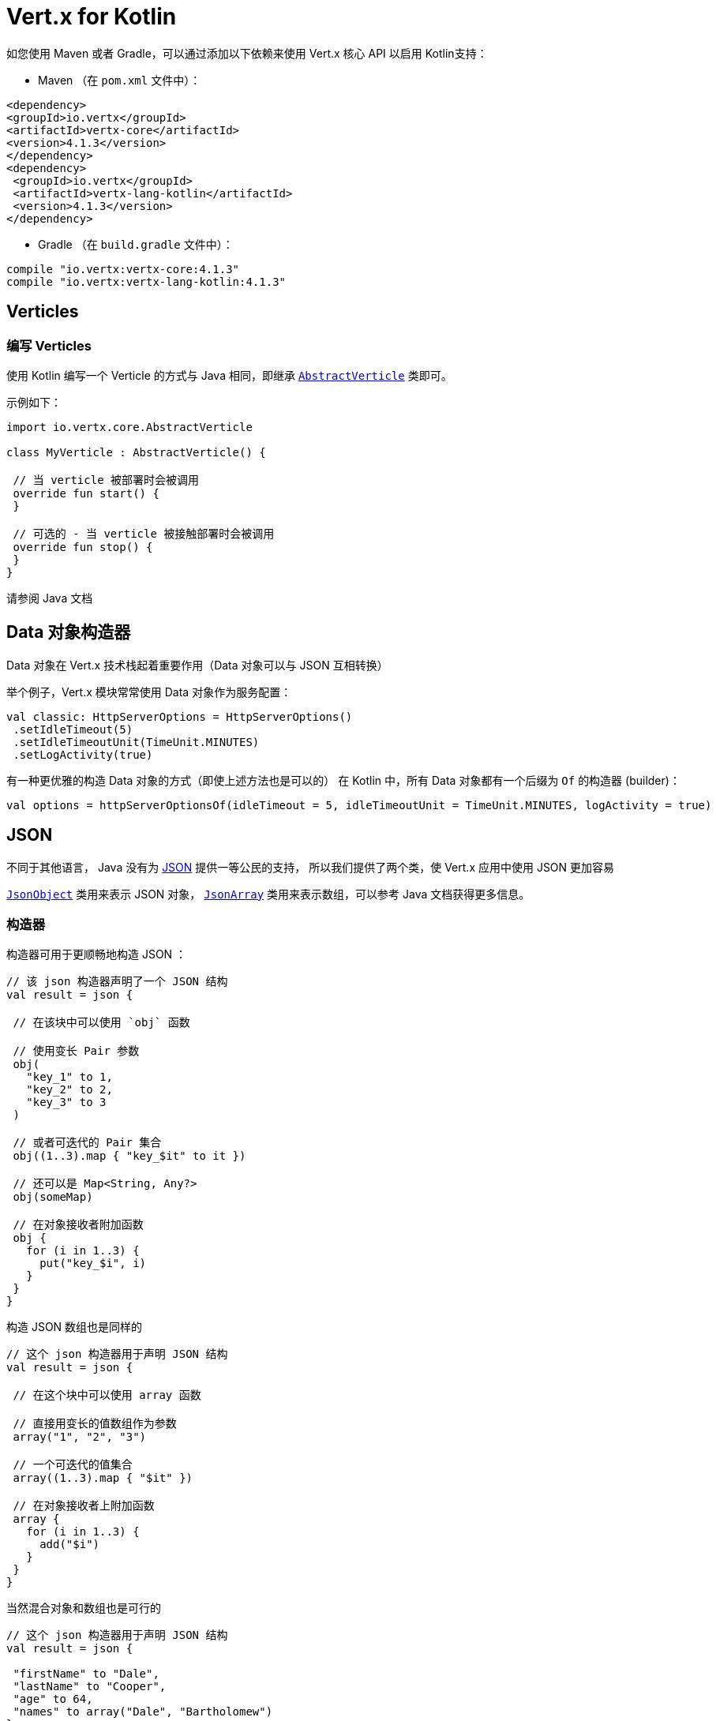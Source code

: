 = Vert.x for Kotlin

如您使用 Maven 或者 Gradle，可以通过添加以下依赖来使用
Vert.x 核心 API 以启用 Kotlin支持：

* Maven （在 `pom.xml` 文件中）：

[source,xml,subs="+attributes"]
----
<dependency>
<groupId>io.vertx</groupId>
<artifactId>vertx-core</artifactId>
<version>4.1.3</version>
</dependency>
<dependency>
 <groupId>io.vertx</groupId>
 <artifactId>vertx-lang-kotlin</artifactId>
 <version>4.1.3</version>
</dependency>
----

* Gradle （在 `build.gradle` 文件中）：

[source,groovy,subs="+attributes"]
----
compile "io.vertx:vertx-core:4.1.3"
compile "io.vertx:vertx-lang-kotlin:4.1.3"
----

== Verticles

=== 编写 Verticles

使用 Kotlin 编写一个 Verticle 的方式与 Java 相同，即继承 `link:../../apidocs/io/vertx/core/AbstractVerticle.html[AbstractVerticle]`
类即可。

示例如下：

[source, kotlin]
----
import io.vertx.core.AbstractVerticle

class MyVerticle : AbstractVerticle() {

 // 当 verticle 被部署时会被调用
 override fun start() {
 }

 // 可选的 - 当 verticle 被接触部署时会被调用
 override fun stop() {
 }
}
----

请参阅 Java 文档

[[data_objects_builders]]
== Data 对象构造器

Data 对象在 Vert.x 技术栈起着重要作用（Data 对象可以与 JSON 互相转换）

举个例子，Vert.x 模块常常使用 Data 对象作为服务配置：

[source,kotlin]
----
val classic: HttpServerOptions = HttpServerOptions()
 .setIdleTimeout(5)
 .setIdleTimeoutUnit(TimeUnit.MINUTES)
 .setLogActivity(true)
----

有一种更优雅的构造 Data 对象的方式（即使上述方法也是可以的）
在 Kotlin 中，所有 Data 对象都有一个后缀为 `Of` 的构造器 (builder)：

[source,kotlin]
----
val options = httpServerOptionsOf(idleTimeout = 5, idleTimeoutUnit = TimeUnit.MINUTES, logActivity = true)
----

== JSON

不同于其他语言， Java 没有为 http://json.org/[JSON] 提供一等公民的支持，
所以我们提供了两个类，使 Vert.x 应用中使用 JSON 更加容易

`link:../../apidocs/io/vertx/core/json/JsonObject.html[JsonObject]` 类用来表示 JSON 对象，
`link:../../apidocs/io/vertx/core/json/JsonArray.html[JsonArray]`
类用来表示数组，可以参考 Java 文档获得更多信息。

[[builders]]
=== 构造器

构造器可用于更顺畅地构造 JSON ：

[source, kotlin]
----
// 该 json 构造器声明了一个 JSON 结构
val result = json {

 // 在该块中可以使用 `obj` 函数

 // 使用变长 Pair 参数
 obj(
   "key_1" to 1,
   "key_2" to 2,
   "key_3" to 3
 )

 // 或者可迭代的 Pair 集合
 obj((1..3).map { "key_$it" to it })

 // 还可以是 Map<String, Any?>
 obj(someMap)

 // 在对象接收者附加函数
 obj {
   for (i in 1..3) {
     put("key_$i", i)
   }
 }
}
----

构造 JSON 数组也是同样的

[source, kotlin]
----
// 这个 json 构造器用于声明 JSON 结构
val result = json {

 // 在这个块中可以使用 array 函数

 // 直接用变长的值数组作为参数
 array("1", "2", "3")

 // 一个可迭代的值集合
 array((1..3).map { "$it" })

 // 在对象接收者上附加函数
 array {
   for (i in 1..3) {
     add("$i")
   }
 }
}
----

当然混合对象和数组也是可行的

[source, kotlin]
----
// 这个 json 构造器用于声明 JSON 结构
val result = json {

 "firstName" to "Dale",
 "lastName" to "Cooper",
 "age" to 64,
 "names" to array("Dale", "Bartholomew")
}
----

[[postscript_operator_overloading]]
=== 索引访问操作符重载

Kotlin 的索引访问操作符在 JSON 对象和数组上都被重载了

[source, kotlin]
----
print(someObject["firstName"]);
print(someArray[4]);
----